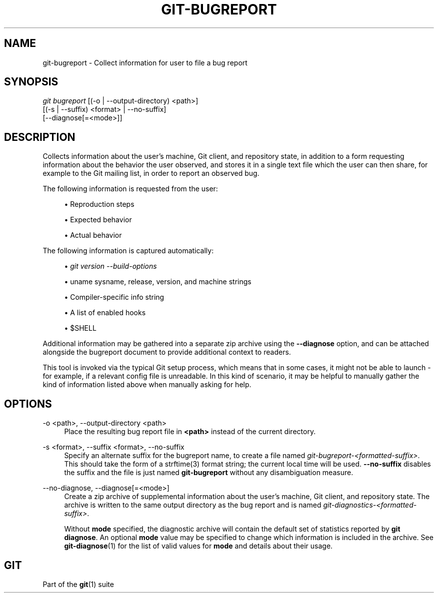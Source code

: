 '\" t
.\"     Title: git-bugreport
.\"    Author: [FIXME: author] [see http://www.docbook.org/tdg5/en/html/author]
.\" Generator: DocBook XSL Stylesheets v1.79.2 <http://docbook.sf.net/>
.\"      Date: 2024-10-04
.\"    Manual: Git Manual
.\"    Source: Git 2.47.0.rc1.33.g90fe3800b9
.\"  Language: English
.\"
.TH "GIT\-BUGREPORT" "1" "2024-10-04" "Git 2\&.47\&.0\&.rc1\&.33\&.g9" "Git Manual"
.\" -----------------------------------------------------------------
.\" * Define some portability stuff
.\" -----------------------------------------------------------------
.\" ~~~~~~~~~~~~~~~~~~~~~~~~~~~~~~~~~~~~~~~~~~~~~~~~~~~~~~~~~~~~~~~~~
.\" http://bugs.debian.org/507673
.\" http://lists.gnu.org/archive/html/groff/2009-02/msg00013.html
.\" ~~~~~~~~~~~~~~~~~~~~~~~~~~~~~~~~~~~~~~~~~~~~~~~~~~~~~~~~~~~~~~~~~
.ie \n(.g .ds Aq \(aq
.el       .ds Aq '
.\" -----------------------------------------------------------------
.\" * set default formatting
.\" -----------------------------------------------------------------
.\" disable hyphenation
.nh
.\" disable justification (adjust text to left margin only)
.ad l
.\" -----------------------------------------------------------------
.\" * MAIN CONTENT STARTS HERE *
.\" -----------------------------------------------------------------
.SH "NAME"
git-bugreport \- Collect information for user to file a bug report
.SH "SYNOPSIS"
.sp
.nf
\fIgit bugreport\fR [(\-o | \-\-output\-directory) <path>]
                [(\-s | \-\-suffix) <format> | \-\-no\-suffix]
                [\-\-diagnose[=<mode>]]
.fi
.SH "DESCRIPTION"
.sp
Collects information about the user\(cqs machine, Git client, and repository state, in addition to a form requesting information about the behavior the user observed, and stores it in a single text file which the user can then share, for example to the Git mailing list, in order to report an observed bug\&.
.sp
The following information is requested from the user:
.sp
.RS 4
.ie n \{\
\h'-04'\(bu\h'+03'\c
.\}
.el \{\
.sp -1
.IP \(bu 2.3
.\}
Reproduction steps
.RE
.sp
.RS 4
.ie n \{\
\h'-04'\(bu\h'+03'\c
.\}
.el \{\
.sp -1
.IP \(bu 2.3
.\}
Expected behavior
.RE
.sp
.RS 4
.ie n \{\
\h'-04'\(bu\h'+03'\c
.\}
.el \{\
.sp -1
.IP \(bu 2.3
.\}
Actual behavior
.RE
.sp
The following information is captured automatically:
.sp
.RS 4
.ie n \{\
\h'-04'\(bu\h'+03'\c
.\}
.el \{\
.sp -1
.IP \(bu 2.3
.\}
\fIgit version \-\-build\-options\fR
.RE
.sp
.RS 4
.ie n \{\
\h'-04'\(bu\h'+03'\c
.\}
.el \{\
.sp -1
.IP \(bu 2.3
.\}
uname sysname, release, version, and machine strings
.RE
.sp
.RS 4
.ie n \{\
\h'-04'\(bu\h'+03'\c
.\}
.el \{\
.sp -1
.IP \(bu 2.3
.\}
Compiler\-specific info string
.RE
.sp
.RS 4
.ie n \{\
\h'-04'\(bu\h'+03'\c
.\}
.el \{\
.sp -1
.IP \(bu 2.3
.\}
A list of enabled hooks
.RE
.sp
.RS 4
.ie n \{\
\h'-04'\(bu\h'+03'\c
.\}
.el \{\
.sp -1
.IP \(bu 2.3
.\}
$SHELL
.RE
.sp
Additional information may be gathered into a separate zip archive using the \fB\-\-diagnose\fR option, and can be attached alongside the bugreport document to provide additional context to readers\&.
.sp
This tool is invoked via the typical Git setup process, which means that in some cases, it might not be able to launch \- for example, if a relevant config file is unreadable\&. In this kind of scenario, it may be helpful to manually gather the kind of information listed above when manually asking for help\&.
.SH "OPTIONS"
.PP
\-o <path>, \-\-output\-directory <path>
.RS 4
Place the resulting bug report file in
\fB<path>\fR
instead of the current directory\&.
.RE
.PP
\-s <format>, \-\-suffix <format>, \-\-no\-suffix
.RS 4
Specify an alternate suffix for the bugreport name, to create a file named
\fIgit\-bugreport\-<formatted\-suffix>\fR\&. This should take the form of a strftime(3) format string; the current local time will be used\&.
\fB\-\-no\-suffix\fR
disables the suffix and the file is just named
\fBgit\-bugreport\fR
without any disambiguation measure\&.
.RE
.PP
\-\-no\-diagnose, \-\-diagnose[=<mode>]
.RS 4
Create a zip archive of supplemental information about the user\(cqs machine, Git client, and repository state\&. The archive is written to the same output directory as the bug report and is named
\fIgit\-diagnostics\-<formatted\-suffix>\fR\&.
.sp
Without
\fBmode\fR
specified, the diagnostic archive will contain the default set of statistics reported by
\fBgit diagnose\fR\&. An optional
\fBmode\fR
value may be specified to change which information is included in the archive\&. See
\fBgit-diagnose\fR(1)
for the list of valid values for
\fBmode\fR
and details about their usage\&.
.RE
.SH "GIT"
.sp
Part of the \fBgit\fR(1) suite
